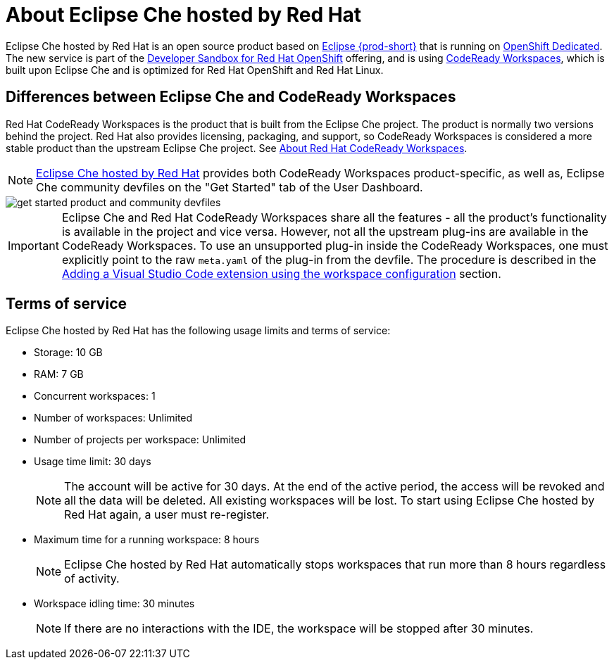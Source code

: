 // Module included in the following assemblies:
//
// hosted-che


[id="about-hosted-che_{context}"]
= About Eclipse Che hosted by Red Hat

Eclipse Che hosted by Red Hat is an open source product based on link:https://www.eclipse.org/che/[Eclipse {prod-short}] that is running on link:https://www.openshift.com/products/dedicated/[OpenShift Dedicated].
The new service is part of the link:https://developers.redhat.com/developer-sandbox[Developer Sandbox for Red Hat OpenShift] offering, and is using link:https://developers.redhat.com/products/codeready-workspaces/overview[CodeReady Workspaces], which is built upon Eclipse Che and is optimized for Red Hat OpenShift and Red Hat Linux.

== Differences between Eclipse Che and CodeReady Workspaces

Red Hat CodeReady Workspaces is the product that is built from the Eclipse Che project. The product is normally two versions behind the project. Red Hat also provides licensing, packaging, and support, so CodeReady Workspaces is considered a more stable product than the upstream Eclipse Che project. See link:https://access.redhat.com/documentation/en-us/red_hat_codeready_workspaces/2.14/html/release_notes_and_known_issues/about-codeready-workspaces_crw[About Red Hat CodeReady Workspaces].

NOTE: link:https://workspaces.openshift.com/[Eclipse Che hosted by Red Hat] provides both CodeReady Workspaces product-specific, as well as, Eclipse Che community devfiles on the "Get Started" tab of the User Dashboard.

image::hosted-che/get-started-product-and-community-devfiles.png[]

[IMPORTANT]
====
Eclipse Che and Red Hat CodeReady Workspaces share all the features - all the product's functionality is available in the project and vice versa. However, not all the upstream plug-ins are available in the CodeReady Workspaces. To use an unsupported plug-in inside the CodeReady Workspaces, one must explicitly point to the raw `meta.yaml` of the plug-in from the devfile. The procedure is described in the xref:end-user-guide:adding-a-vs-code-extension-to-a-workspace.adoc#adding-the-vs-code-extension-using-the-workspace-configuration_{context}[Adding a Visual Studio Code extension using the workspace configuration] section.
====

[id="terms-of-service_{context}"]
== Terms of service

Eclipse Che hosted by Red Hat has the following usage limits and terms of service:

* Storage: 10 GB
* RAM: 7 GB
* Concurrent workspaces: 1
* Number of workspaces: Unlimited
* Number of projects per workspace: Unlimited
* Usage time limit: 30 days
+ 
NOTE: The account will be active for 30 days. At the end of the active period, the access will be revoked and all the data will be deleted. All existing workspaces will be lost. To start using Eclipse Che hosted by Red Hat again, a user must re-register.

* Maximum time for a running workspace: 8 hours
+
NOTE: Eclipse Che hosted by Red Hat automatically stops workspaces that run more than 8 hours regardless of activity.

* Workspace idling time: 30 minutes
+
NOTE: If there are no interactions with the IDE, the workspace will be stopped after 30 minutes.
